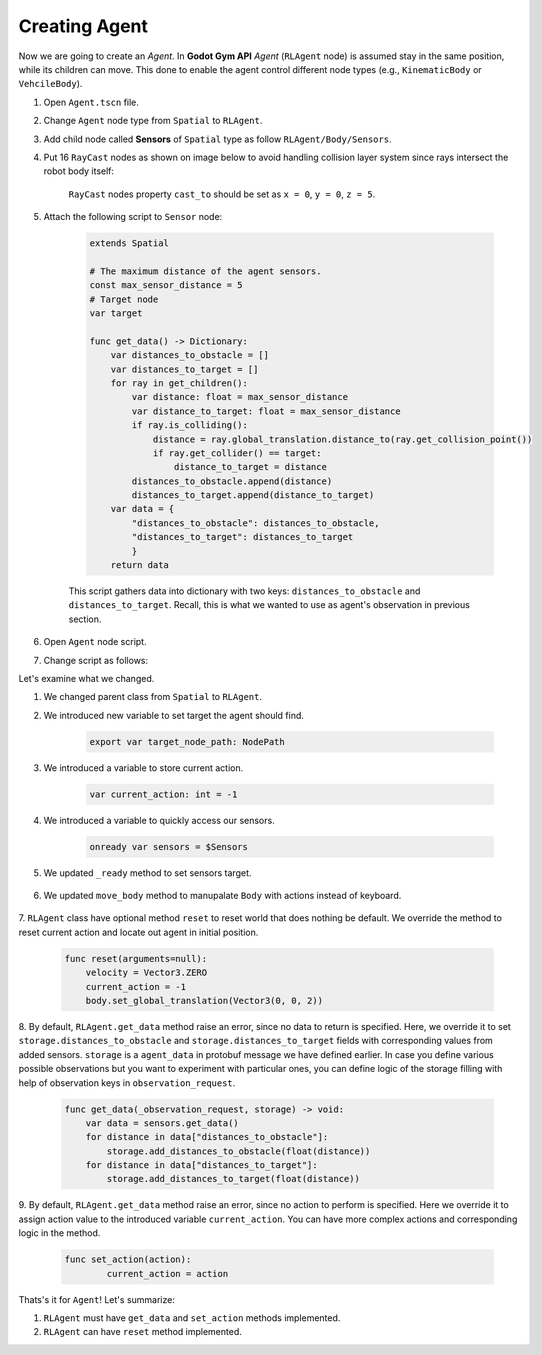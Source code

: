 Creating Agent
==============

Now we are going to create an *Agent*. 
In **Godot Gym API** *Agent* (``RLAgent`` node) is assumed stay in the same position, 
while its children can move. This done to enable the agent control different node types
(e.g., ``KinematicBody`` or ``VehcileBody``).

1. Open ``Agent.tscn`` file.

2. Change ``Agent`` node type from ``Spatial`` to ``RLAgent``.

3. Add child node called **Sensors** of ``Spatial`` type as follow ``RLAgent/Body/Sensors``.

4. Put 16 ``RayCast`` nodes as shown on image below to avoid handling collision layer system since rays intersect the robot body itself:

    .. image:: ../images/locate_sensors.png
        :width: 600

    ``RayCast`` nodes property ``cast_to`` should be set as ``x = 0``, ``y = 0``, ``z = 5``.

5. Attach the following script to ``Sensor`` node:

    .. code-block:: gdscript

        extends Spatial

        # The maximum distance of the agent sensors.
        const max_sensor_distance = 5
        # Target node
        var target

        func get_data() -> Dictionary:
            var distances_to_obstacle = []
            var distances_to_target = []
            for ray in get_children():
                var distance: float = max_sensor_distance
                var distance_to_target: float = max_sensor_distance
                if ray.is_colliding():
                    distance = ray.global_translation.distance_to(ray.get_collision_point())
                    if ray.get_collider() == target:
                        distance_to_target = distance
                distances_to_obstacle.append(distance)
                distances_to_target.append(distance_to_target)
            var data = {
                "distances_to_obstacle": distances_to_obstacle, 
                "distances_to_target": distances_to_target
                }
            return data

    This script gathers data into dictionary with two keys: ``distances_to_obstacle`` and ``distances_to_target``.
    Recall, this is what we wanted to use as agent's observation in previous section.


6. Open ``Agent`` node script.

7. Change script as follows:

.. tabs::

    .. code-tab:: gdscript Modified script

        extends RLAgent

        export var target_node_path: NodePath

        # How fast the agent moves in meters per second.
        var speed = 5
        # Current velocity of the agent.
        var velocity: Vector3 = Vector3.ZERO

        var current_action: int = -1

        onready var body = $Body
        onready var sensors = $Sensors

        func get_data(_observation_request, storage) -> void:
            var data = sensors.get_data()
            for distance in data["distances_to_obstacle"]:
                storage.add_distances_to_obstacle(float(distance))
            for distance in data["distances_to_target"]:
                storage.add_distances_to_target(float(distance))
            
        func set_action(action):
            current_action = action
            
        func reset(arguments=null):
            velocity = Vector3.ZERO
            current_action = -1
            body.set_global_translation(Vector3(0, 0, 2))

        func move_body():
            var direction = Vector3.ZERO
            
            if current_action == 0:  # MOVE_RIGHT
                direction.x -= 1  
            elif current_action == 1:  # MOVE_LEFT
                direction.x += 1
            elif current_action == 2:  # MOVE_UP
                direction.z += 1
            elif current_action == 3:  # MOVE_DOWN
                direction.z -= 1

            if direction != Vector3.ZERO:
                direction = direction.normalized()

            velocity.x = direction.x * speed
            velocity.z = direction.z * speed
            velocity = body.move_and_slide(velocity, Vector3.UP)

        func _ready():
            body.set_axis_lock(PhysicsServer.BODY_AXIS_LINEAR_Y, true)
            sensors.target = get_node(target_node_path)

        func _physics_process(delta):
            move_body()


    .. code-tab:: gdscript Original script

        extends Spatial

        # How fast the agent moves in meters per second.
        var speed = 5
        # Current velocity of the agent.
        var velocity: Vector3 = Vector3.ZERO

        onready var body = $Body

        func move_body():
            var direction = Vector3.ZERO
            
            if Input.is_action_pressed("ui_right"):
                direction.x -= 1
            elif Input.is_action_pressed("ui_left"):
                direction.x += 1
            elif Input.is_action_pressed("ui_up"):
                direction.z += 1
            elif Input.is_action_pressed("ui_down"):
                direction.z -= 1

            if direction != Vector3.ZERO:
                direction = direction.normalized()

            velocity.x = direction.x * speed
            velocity.z = direction.z * speed
            velocity = body.move_and_slide(velocity, Vector3.UP)

        func _ready():
            body.set_axis_lock(PhysicsServer.BODY_AXIS_LINEAR_Y, true)

        func _physics_process(delta):
            move_body()

Let's examine what we changed.

1. We changed parent class from ``Spatial`` to ``RLAgent``.

2. We introduced new variable to set target the agent should find.

    .. code-block:: gdscript

        export var target_node_path: NodePath

3. We introduced a variable to store current action.

    .. code-block:: gdscript

        var current_action: int = -1

4. We introduced a variable to quickly access our sensors.

    .. code-block:: gdscript

        onready var sensors = $Sensors

5. We updated ``_ready`` method to set sensors target.

    .. tabs::

        .. code-tab:: gdscript Modified script

            func _ready():
                body.set_axis_lock(PhysicsServer.BODY_AXIS_LINEAR_Y, true)
                sensors.target = get_node(target_node_path)            

        .. code-tab:: gdscript Original script

            func _ready():
                body.set_axis_lock(PhysicsServer.BODY_AXIS_LINEAR_Y, true)

6. We updated ``move_body`` method to manupalate ``Body`` with actions instead of keyboard.

    .. tabs::

        .. code-tab:: gdscript Modified script

            func move_body():
                var direction = Vector3.ZERO
                
                if current_action == 0:  # MOVE_RIGHT
                    direction.x -= 1  
                elif current_action == 1:  # MOVE_LEFT
                    direction.x += 1
                elif current_action == 2:  # MOVE_UP
                    direction.z += 1
                elif current_action == 3:  # MOVE_DOWN
                    direction.z -= 1

                if direction != Vector3.ZERO:
                    direction = direction.normalized()

                velocity.x = direction.x * speed
                velocity.z = direction.z * speed
                velocity = body.move_and_slide(velocity, Vector3.UP)         

        .. code-tab:: gdscript Original script

            func move_body():
                var direction = Vector3.ZERO
                
                if Input.is_action_pressed("ui_right"):
                    direction.x -= 1
                elif Input.is_action_pressed("ui_left"):
                    direction.x += 1
                elif Input.is_action_pressed("ui_up"):
                    direction.z += 1
                elif Input.is_action_pressed("ui_down"):
                    direction.z -= 1

                if direction != Vector3.ZERO:
                    direction = direction.normalized()

                velocity.x = direction.x * speed
                velocity.z = direction.z * speed
                velocity = body.move_and_slide(velocity, Vector3.UP)

7. ``RLAgent`` class have optional method ``reset`` to reset world that does nothing be default. 
We override the method to reset current action and locate out agent in initial position.

    .. code-block:: gdscript

        func reset(arguments=null):
            velocity = Vector3.ZERO
            current_action = -1
            body.set_global_translation(Vector3(0, 0, 2))

8. By default, ``RLAgent.get_data`` method raise an error, since no data to return is specified.
Here, we override it to set ``storage.distances_to_obstacle`` and ``storage.distances_to_target`` fields with corresponding values from added sensors.
``storage`` is a ``agent_data`` in protobuf message we have defined earlier. 
In case you define various possible observations but you want to experiment with particular ones, 
you can define logic of the storage filling with help of observation keys in ``observation_request``.

    .. code-block:: gdscript

        func get_data(_observation_request, storage) -> void:
            var data = sensors.get_data()
            for distance in data["distances_to_obstacle"]:
                storage.add_distances_to_obstacle(float(distance))
            for distance in data["distances_to_target"]:
                storage.add_distances_to_target(float(distance))

9. By default, ``RLAgent.get_data`` method raise an error, since no action to perform is specified. 
Here we override it to assign action value to the introduced variable ``current_action``. You can have more complex actions and corresponding logic in the method.

    .. code-block:: gdscript

        func set_action(action):
	        current_action = action

Thats's it for ``Agent``! Let's summarize:

1. ``RLAgent`` must have ``get_data`` and ``set_action`` methods implemented.
2. ``RLAgent`` can have ``reset`` method implemented.  